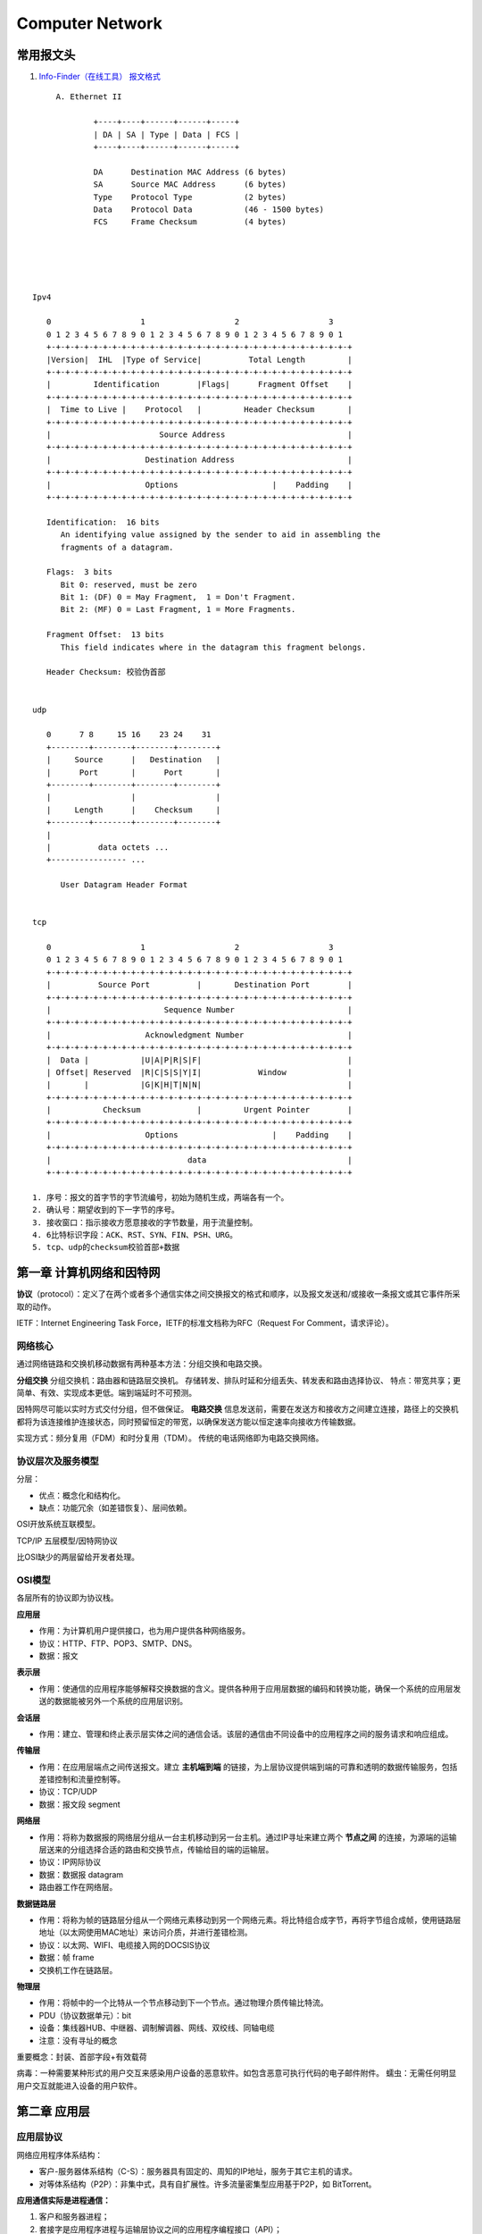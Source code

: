================
Computer Network
================

常用报文头
==============
1. `Info-Finder（在线工具） 报文格式  <https://info.support.huawei.com/info-finder/tool/zh/enterprise/packetformat>`__

::

	A. Ethernet II
		
		+----+----+------+------+-----+
		| DA | SA | Type | Data | FCS |
		+----+----+------+------+-----+
	  
		DA      Destination MAC Address (6 bytes)
		SA      Source MAC Address      (6 bytes)
		Type    Protocol Type           (2 bytes)
		Data    Protocol Data           (46 - 1500 bytes)
		FCS     Frame Checksum          (4 bytes)   





   Ipv4

      0                   1                   2                   3
      0 1 2 3 4 5 6 7 8 9 0 1 2 3 4 5 6 7 8 9 0 1 2 3 4 5 6 7 8 9 0 1
      +-+-+-+-+-+-+-+-+-+-+-+-+-+-+-+-+-+-+-+-+-+-+-+-+-+-+-+-+-+-+-+-+
      |Version|  IHL  |Type of Service|          Total Length         |
      +-+-+-+-+-+-+-+-+-+-+-+-+-+-+-+-+-+-+-+-+-+-+-+-+-+-+-+-+-+-+-+-+
      |         Identification        |Flags|      Fragment Offset    |
      +-+-+-+-+-+-+-+-+-+-+-+-+-+-+-+-+-+-+-+-+-+-+-+-+-+-+-+-+-+-+-+-+
      |  Time to Live |    Protocol   |         Header Checksum       |
      +-+-+-+-+-+-+-+-+-+-+-+-+-+-+-+-+-+-+-+-+-+-+-+-+-+-+-+-+-+-+-+-+
      |                       Source Address                          |
      +-+-+-+-+-+-+-+-+-+-+-+-+-+-+-+-+-+-+-+-+-+-+-+-+-+-+-+-+-+-+-+-+
      |                    Destination Address                        |
      +-+-+-+-+-+-+-+-+-+-+-+-+-+-+-+-+-+-+-+-+-+-+-+-+-+-+-+-+-+-+-+-+
      |                    Options                    |    Padding    |
      +-+-+-+-+-+-+-+-+-+-+-+-+-+-+-+-+-+-+-+-+-+-+-+-+-+-+-+-+-+-+-+-+

      Identification:  16 bits
         An identifying value assigned by the sender to aid in assembling the
         fragments of a datagram.

      Flags:  3 bits
         Bit 0: reserved, must be zero
         Bit 1: (DF) 0 = May Fragment,  1 = Don't Fragment.
         Bit 2: (MF) 0 = Last Fragment, 1 = More Fragments.

      Fragment Offset:  13 bits
         This field indicates where in the datagram this fragment belongs.
      
      Header Checksum: 校验伪首部


   udp

      0      7 8     15 16    23 24    31
      +--------+--------+--------+--------+
      |     Source      |   Destination   |
      |      Port       |      Port       |
      +--------+--------+--------+--------+
      |                 |                 |
      |     Length      |    Checksum     |
      +--------+--------+--------+--------+
      |
      |          data octets ...
      +---------------- ...

         User Datagram Header Format


   tcp

      0                   1                   2                   3
      0 1 2 3 4 5 6 7 8 9 0 1 2 3 4 5 6 7 8 9 0 1 2 3 4 5 6 7 8 9 0 1
      +-+-+-+-+-+-+-+-+-+-+-+-+-+-+-+-+-+-+-+-+-+-+-+-+-+-+-+-+-+-+-+-+
      |          Source Port          |       Destination Port        |
      +-+-+-+-+-+-+-+-+-+-+-+-+-+-+-+-+-+-+-+-+-+-+-+-+-+-+-+-+-+-+-+-+
      |                        Sequence Number                        |
      +-+-+-+-+-+-+-+-+-+-+-+-+-+-+-+-+-+-+-+-+-+-+-+-+-+-+-+-+-+-+-+-+
      |                    Acknowledgment Number                      |
      +-+-+-+-+-+-+-+-+-+-+-+-+-+-+-+-+-+-+-+-+-+-+-+-+-+-+-+-+-+-+-+-+
      |  Data |           |U|A|P|R|S|F|                               |
      | Offset| Reserved  |R|C|S|S|Y|I|            Window             |
      |       |           |G|K|H|T|N|N|                               |
      +-+-+-+-+-+-+-+-+-+-+-+-+-+-+-+-+-+-+-+-+-+-+-+-+-+-+-+-+-+-+-+-+
      |           Checksum            |         Urgent Pointer        |
      +-+-+-+-+-+-+-+-+-+-+-+-+-+-+-+-+-+-+-+-+-+-+-+-+-+-+-+-+-+-+-+-+
      |                    Options                    |    Padding    |
      +-+-+-+-+-+-+-+-+-+-+-+-+-+-+-+-+-+-+-+-+-+-+-+-+-+-+-+-+-+-+-+-+
      |                             data                              |
      +-+-+-+-+-+-+-+-+-+-+-+-+-+-+-+-+-+-+-+-+-+-+-+-+-+-+-+-+-+-+-+-+

   1. 序号：报文的首字节的字节流编号，初始为随机生成，两端各有一个。
   2. 确认号：期望收到的下一字节的序号。
   3. 接收窗口：指示接收方愿意接收的字节数量，用于流量控制。
   4. 6比特标识字段：ACK、RST、SYN、FIN、PSH、URG。
   5. tcp、udp的checksum校验首部+数据



第一章 计算机网络和因特网
=========================

**协议**\ （protocol）：定义了在两个或者多个通信实体之间交换报文的格式和顺序，以及报文发送和/或接收一条报文或其它事件所采取的动作。

IETF：Internet Engineering Task Force，IETF的标准文档称为RFC（Request
For Comment，请求评论）。

网络核心
--------

通过网络链路和交换机移动数据有两种基本方法：分组交换和电路交换。

**分组交换** 分组交换机：路由器和链路层交换机。
存储转发、排队时延和分组丢失、转发表和路由选择协议、
特点：带宽共享；更简单、有效、实现成本更低。端到端延时不可预测。

因特网尽可能以实时方式交付分组，但不做保证。 **电路交换**
信息发送前，需要在发送方和接收方之间建立连接，路径上的交换机都将为该连接维护连接状态，同时预留恒定的带宽，以确保发送方能以恒定速率向接收方传输数据。

实现方式：频分复用（FDM）和时分复用（TDM）。
传统的电话网络即为电路交换网络。

协议层次及服务模型
------------------

分层：

-  优点：概念化和结构化。

-  缺点：功能冗余（如差错恢复）、层间依赖。

OSI开放系统互联模型。

TCP/IP 五层模型/因特网协议

比OSI缺少的两层留给开发者处理。

OSI模型
-------

各层所有的协议即为协议栈。

**应用层**

-  作用：为计算机用户提供接口，也为用户提供各种网络服务。

-  协议：HTTP、FTP、POP3、SMTP、DNS。

-  数据：报文

**表示层**

-  作用：使通信的应用程序能够解释交换数据的含义。提供各种用于应用层数据的编码和转换功能，确保一个系统的应用层发送的数据能被另外一个系统的应用层识别。

**会话层**

-  作用：建立、管理和终止表示层实体之间的通信会话。该层的通信由不同设备中的应用程序之间的服务请求和响应组成。

**传输层**

-  作用：在应用层端点之间传送报文。建立 **主机端到端** 的链接，为上层协议提供端到端的可靠和透明的数据传输服务，包括差错控制和流量控制等。

-  协议：TCP/UDP

-  数据：报文段 segment

**网络层**

-  作用：将称为数据报的网络层分组从一台主机移动到另一台主机。通过IP寻址来建立两个 **节点之间** 的连接，为源端的运输层送来的分组选择合适的路由和交换节点，传输给目的端的运输层。

-  协议：IP网际协议

-  数据：数据报 datagram

-  路由器工作在网络层。

**数据链路层**

-  作用：将称为帧的链路层分组从一个网络元素移动到另一个网络元素。将比特组合成字节，再将字节组合成帧，使用链路层地址（以太网使用MAC地址）来访问介质，并进行差错检测。

-  协议：以太网、WIFI、电缆接入网的DOCSIS协议

-  数据：帧 frame

-  交换机工作在链路层。

**物理层**

-  作用：将帧中的一个比特从一个节点移动到下一个节点。通过物理介质传输比特流。

-  PDU（协议数据单元）：bit

-  设备：集线器HUB、中继器、调制解调器、网线、双绞线、同轴电缆

-  注意：没有寻址的概念

重要概念：封装、首部字段+有效载荷

病毒：一种需要某种形式的用户交互来感染用户设备的恶意软件。如包含恶意可执行代码的电子邮件附件。
蠕虫：无需任何明显用户交互就能进入设备的用户软件。

第二章 应用层
=============

应用层协议
----------

网络应用程序体系结构：

-  客户-服务器体系结构（C-S）：服务器具有固定的、周知的IP地址，服务于其它主机的请求。

-  对等体系结构（P2P）：非集中式，具有自扩展性。许多流量密集型应用基于P2P，如
   BitTorrent。

**应用通信实际是进程通信：**

1. 客户和服务器进程；

2. 套接字是应用程序进程与运输层协议之间的应用程序编程接口（API）；

3. 进程寻址：IP地址，端口号。

**运输层协议为应用程序提供的服务：**

1. 可靠的数据传输

2. 吞吐量

3. 定时

4. 安全性

**因特网提供的运输服务：**

-  TCP服务：包括面向连接服务和可靠数据传输服务。

-  UDP服务：不提供不必要服务的轻量级运输协议，仅提供最小服务。无连接，不可靠数据传输。

**应用层协议**\ 定义了：

-  交换报文的类型

-  各种报文的语法

-  字段的语义

-  确定一个进程何时以及如何发送报文，对报文进行响应的规则

超文本传输协议
--------------

《HTTP权威指南》

RFC 2616

页面请求的历程: `What happens when… <https://github.com/alex/what-happens-when>`__


**HTTP**\ （超文本传输协议）：

-  Web的应用层协议。

-  无状态协议，不保存关于客户的状态信息。

-  **Web页面**\ ：一般含有一个HTML基本文件以及多个引用对象。

1. 非持续连接：一个单独的TCP连接只发送一对请求报文/响应报文。在第三次握手时带上http请求报文，故总的响应时间为
   2*RTT +
   服务器上传html文件的时间；为每个请求建立和维护一个TCP连接（缓冲区和变量），资源消耗大。

2. 持续连接：所有请求相应经相同的TCP连接发送。

**HTTP报文的格式**
https://developer.mozilla.org/en-US/docs/Web/HTTP/Messages

**请求报文**:

-  请求行：方法、URL、HTTP版本
-  首部行
-  实体体

**请求方法** >GET, HEAD, POST, PUT, DELETE, CONNECT, OPTIONS, TRACE，
PATCH等\ `方法的含义 <https://developer.mozilla.org/en-US/docs/Web/HTTP/Methods>`__\ 。

--------------

**响应报文**:

-  状态行：版本、状态码、相应状态信息。

-  首部行

-  实体体


**响应状态码** ：

1. 响应报文中的cookie首部行，Set-cookie（单次）；

2. 用户端系统中的cookie文件；

3. 请求报文中的cookie首部行；

4. Web站点的后端数据库。


**Cookies**:识别用户，允许站点对用户进行跟踪。在无状态的HTTP之上建立一个用户会话层。

**Web缓存器**\ ：也叫代理服务器。CDN

1. 减少对客户请求的时间；

2. 减少接入链路到因特网的通信量；

3. 降低因特网上的Web流量。

条件GET：获取指定时间后的修改。保证缓存为最新。304 Not Modified

电子邮件
--------

异步通信媒介。

**SMTP**\ ：使用TCP可靠数据传输服务。从发送方的邮件服务器向接收方的邮件服务器发送邮件。

-  采用7比特ACSII编码，在传输前需要将二进制数据编码为ASCII码。

-  一般不使用中间邮件服务器发送邮件，即邮件不在非用户邮件服务器存留。

**HTTP与SMTP比较：** 

+----------+----------------------------------------+------------------------+
| 类别     | HTTP                                   | SMTP                   |
+==========+========================================+========================+
| 协议     | 拉协议                                 | 推协议                 |
+----------+----------------------------------------+------------------------+
| 数据格式 | 数据不受限制                           | 7比特ASCII码格式       |
+----------+----------------------------------------+------------------------+
| 文档处理 | 把每个对象封装到它自己的HTTP的响应报文 | 所有对象放在一个报文内 |
+----------+----------------------------------------+------------------------+


**邮件访问协议：**
第三版邮局访问协议（POP3）、因特网邮件访问协议（IMAP）、HTTP

DNS 因特网目录服务
------------------

DNS：Domain Name System，域名系统。

1. 一个由分层的DNS服务器实现的分布式数据库；

2. 一个使得主机能够查询分布式数据库的应用层协议，运行在UDP，端口53上。

**提供的服务：**

1. 提供主机名到IP地址的目录转换服务。

2. 主机别名

3. 邮件服务器别名

4. 负载分配

**DNS工作机理概述**

1. 分布式、层次数据库;递归查询和迭代查询

2. DNS缓存：改善时延性能、减少在因特网上传输的DNS报文数量。

3. DNS记录和报文：资源记录，查询和回答报文具有相同格式。

P2P文件分发
-----------

-  自扩展性：对等方是比特的消费者也是重新分发者。TCP，bitTorrent

-  洪流：参与一个特定文件分发的所有对等方的集合。每个洪流具有一个追踪器，追踪参与在洪流中的对等方。追踪器随机选择洪流中的对等方子集列表发送给新加入的对等方。

-  最稀缺优先（发出请求）：首先请求在其邻居中副本数量最少的块，以使得均衡每个块在洪流中的数量。

-  对换算法（响应请求）：根据当前给自身提供数据的速率来给出优先权，高速率具有高优先权。

-  分布式散列表DHT，一种简单的数据库，数据记录分布在一个P2P系统的多个对等方上。

视频流和内容分发网
------------------

**DASH**\ ：经HTTP的动态适应流，允许客户使用不同的以太网接入速率六十播放具有不同编码速率的视频。

速率决定算法：客户已缓存块多且接受带宽高，则选择高速率版本。

**CDN**\ 内容分发网:

-  两种服务器安置原则：深入（靠近端用户）和邀请做客（靠近ISP），延时、吞吐量与成本的权衡。

-  利用DNS截获和重定向请求。

-  集群选择策略：动态地将客户定向到CDN中的某个服务器集群或者数据中心的机制。

套接字
----------

生成网络应用。TCP/UDP。

第三章 运输层
=============

**多路分解和多路复用**\ 将网络层提供的主机间交付服务扩展到运输层的进程间交付服务。

运输层协议只工作在端系统中，中间路由器仅作用于数据报的网络层字段。

最低限度的运输层服务：进程到进程的数据交付和差错检查（UDP只提供了这两种服务）。

多路复用与多路分解
------------------

IP网际协议提供尽力而为的服务，即不可靠服务。

-  **多路分解**\ ：将运输层报文段的数据交付到正确的套接字的工作（向上层协议）。
-  **多路复用**\ ：在源主机从不同的套接字接收数据块，并为每个数据块封装上首部信息从而生产报文段，然后将报文段传递到网络层。

**套接字**

-  UDP套接字：由一个二元组标识，包含一个目的IP和一个目的端口号。
-  TCP套接字：由一个四元组标识，包含源IP地址、源端口号、目的IP地址、目的端口号。

无连接运输UDP
-------------

User Datagram Protocol

UDP的优点（相对于TCP）：

1. 关于发送什么数据以及何时发送的应用层控制更为精细。TCP受拥塞控制机制的限制。
2. 无需建立连接。TCP三次握手引入建立连接的时延。
3. 无连接状态。TCP需在端系统中维护连接状态。
4. 分组首部开销小。TCP-20字节，UDP-8字节。

使用UDP的应用可在自身中建立可靠性机制来实现可靠数据传输。如chrome中的QUIC协议。
 
**UDP报文段结构** 
~~~~~~~~~~~~~~~~~~
RFC 768 https://www.ietf.org/rfc/rfc768.txt  仅3页

::

                     0      7 8     15 16    23 24    31
                    +--------+--------+--------+--------+
                    |     Source      |   Destination   |
                    |      Port       |      Port       |
                    +--------+--------+--------+--------+
                    |                 |                 |
                    |     Length      |    Checksum     |
                    +--------+--------+--------+--------+
                    |
                    |          data octets ...
                    +---------------- ...

                         User Datagram Header Format


Length: udp header和data的和。实际是冗余字段(tcp则无此字段)。=ip头的total length - ip Header


**UDP检验和**
~~~~~~~~~~~~~~~


在端到端基础上提供差错检测功能（无差错恢复）。

::

   Checksum is the 16-bit one's complement of the one's complement sum of a pseudo header of information from the IP header, 
   the UDP header, and the data,  padded  with zero octets  at the end (if  necessary)  to  make  a multiple of two octets.


校验和：对报文段中的数据，按16比特字求和(溢出时回卷)并进行反码运算。

**udp和tcp 的checksum计算方式一致**。This checksum procedure is the same as is used in TCP.


伪首部
~~~~~~~~
- 组成：ip头中的 source  address,  the destination  address,  the protocol,  and the  UDP  length.   
- 目的：用于让udp层验证数据是否到达正确的目的地(即正确的dst_ip和protcol)


::

   
   This information gives protection against misrouted datagrams.

                     0      7 8     15 16    23 24    31 
                  +--------+--------+--------+--------+
                  |          source address           |
                  +--------+--------+--------+--------+
                  |        destination address        |
                  +--------+--------+--------+--------+
                  |  zero  |protocol|   UDP length    |
                  +--------+--------+--------+--------+
                  
                     


面向连接的运输TCP
-----------------
一种带累积正向确认的滑动窗口协议。


可靠数据传输原理
~~~~~~~~~~~~~~~~
1. `原来 TCP 为了保证可靠传输做了这么多 - 掘金  <https://juejin.cn/post/6916073832335802382#heading-10>`__

推导出实现可靠数据传输的一些条件和方法。如序号、累计确认、检验和、超时/重传。

ARQ自动重传请求协议。停等协议。

差错恢复：回退N步（GBN）和选择重传（SR）。

TCP介绍
~~~~~~~

TCP 在不可靠的(IP)端到端网络层之上实现可靠的数据传输协议。

涉及 **连接管理、流量控制、往返时间估计、可靠数据传送等。**

**TCP报文段结构** RFC 793 https://www.ietf.org/rfc/rfc793.txt

::

       0                   1                   2                   3   
       0 1 2 3 4 5 6 7 8 9 0 1 2 3 4 5 6 7 8 9 0 1 2 3 4 5 6 7 8 9 0 1 
      +-+-+-+-+-+-+-+-+-+-+-+-+-+-+-+-+-+-+-+-+-+-+-+-+-+-+-+-+-+-+-+-+
      |          Source Port          |       Destination Port        |
      +-+-+-+-+-+-+-+-+-+-+-+-+-+-+-+-+-+-+-+-+-+-+-+-+-+-+-+-+-+-+-+-+
      |                        Sequence Number                        |
      +-+-+-+-+-+-+-+-+-+-+-+-+-+-+-+-+-+-+-+-+-+-+-+-+-+-+-+-+-+-+-+-+
      |                    Acknowledgment Number                      |
      +-+-+-+-+-+-+-+-+-+-+-+-+-+-+-+-+-+-+-+-+-+-+-+-+-+-+-+-+-+-+-+-+
      |  Data |           |U|A|P|R|S|F|                               |
      | Offset| Reserved  |R|C|S|S|Y|I|            Window             |
      |       |           |G|K|H|T|N|N|                               |
      +-+-+-+-+-+-+-+-+-+-+-+-+-+-+-+-+-+-+-+-+-+-+-+-+-+-+-+-+-+-+-+-+
      |           Checksum            |         Urgent Pointer        |
      +-+-+-+-+-+-+-+-+-+-+-+-+-+-+-+-+-+-+-+-+-+-+-+-+-+-+-+-+-+-+-+-+
      |                    Options                    |    Padding    |
      +-+-+-+-+-+-+-+-+-+-+-+-+-+-+-+-+-+-+-+-+-+-+-+-+-+-+-+-+-+-+-+-+
      |                             data                              |
      +-+-+-+-+-+-+-+-+-+-+-+-+-+-+-+-+-+-+-+-+-+-+-+-+-+-+-+-+-+-+-+-+

1. 序号：报文的首字节的字节流编号，初始为随机生成，两端各有一个（）。
2. 确认号：期望收到的下一字节的序号。
3. 接收窗口：指示接收方愿意接收的字节数量，用于流量控制。
4. 6比特标识字段：ACK、RST、SYN、FIN、PSH、URG。

冗余ACK：接收方对已经接收到的最后一个按序字节数据进行重复确认，3次则认为已发生丢包，则执行快速重传。



TCP拥塞控制
-----------
**流量控制** TCP连接两端分配了接收缓存。
发送方维护一个接收窗口cwnd，将未确认的数据量控制在rwnd内。（rwnd=0时需要发送一个单字节报文以从接收方获取最新的cwnd，避免阻塞）。

-  流量控制：避免发送方使接收方缓存溢出。
-  拥塞控制：因IP网络拥塞（路由器缓存溢出）而遏制发送发。


超时丢包：

.. figure:: /images/tcp_cwnd1.png


快速重传：

.. figure:: /images/tcp_cwnd2.png


拥塞控制原理
~~~~~~~~~~~~~

1. 端到端的拥塞控制

2. 网络辅助的拥塞控制ECN

TCP使用端到端的拥塞控制，因为IP层不向网络层提供显式的网络拥塞反馈。

**AIMD加性增、乘性减**\ ：每个RTT内cwnd线性增加1MSS，然后出现3个冗余ACK事件时cwnd减半。
RTT(Round Trip Time)：一个连接的往返时间，即数据发送时刻到接收到确认的时刻的差值；


MTU和MSS
~~~~~~~~~~~
.. figure:: /images/MTU_MSS.png


- MTU（Maximum Transmission Unit）：最大传输单元，MSS+头部40字节=1500字节。MTU的限制来源于NIC，而IP层进行分片动作。 
   The maximum sized datagram that can be transmitted through the  next network is called the maximum transmission unit (MTU).
   
   `RFC 791 - Internet Protocol  <https://datatracker.ietf.org/doc/html/rfc791#page-25>`__

- MSS：Maximum SegmentSize。1460字节。

TCP拥塞算法
~~~~~~~~~~~~
TCP拥塞控制仍在继续演化，如Reno、Vegas等算法。

慢启动和拥塞避免是强制部分。

1. 慢启动：每个RTT cwnd × 2，即每收到一个ACK报文则 cwnd + MSS 。 超时丢包时设置ssthresh=cwnd/2,cwnd=1，重新开始慢启动。当cwnd=ssthresh时，进入拥塞避免。冗余ack丢包时，进入快速恢复。

2. 拥塞避免：每个RTT cwnd+1，即每收到一个ACK报文则 cwnd + MSS/pkt_num(1 RTT内发送的报文数量)。 超时丢包时即拥塞发生，设置ssthresh=cwnd/2,cwnd=1，进入慢启动。冗余ack丢包时，ssthresh=cwnd，进入快速恢复。

3. 快速恢复：对于引起TCP进入快速恢复状态的缺失报文段，每收到一个冗余ACK则cwnd+1，当丢失报文的最后一个ack到达时降低cwnd并进入拥塞避免。




公平性
~~~~~~~~~~~~
TCP趋于在竞争的多条TCP连接之间提供对一段瓶颈链路带宽的平等分享。

1. 拥有较小RTT的连接能够在链路空闲时更快抢到可用带宽，享有更高吞吐量。

2. 应用通常使用多个并行TCP连接。

3. UDP源可能压制TCP流量。


RTT计算
~~~~~~~~~~~~
1. tcp_rtt_estimator: https://elixir.bootlin.com/linux/latest/source/net/ipv4/tcp_input.c#L828

SRTT = SRTT + α (RTT – SRTT)  —— 计算平滑RTT

DevRTT = (1-β) * DevRTT + β * ( | RTT-SRTT | ) ——计算平滑RTT和真实的差距（加权移动平均）

RTO= µ * SRTT + ∂ * DevRTT 

为什么需要三次握手
------------------

1. https://mp.weixin.qq.com/s/tH8RFmjrveOmgLvk9hmrkw
2. https://mp.weixin.qq.com/s/Tc09ovdNacOtnMOMeRc_uA

3. 阻止历史重复连接的初始化（主要原因）；
4. 同步双方的初始序列号；
5. 避免建立多个无效连接，造成资源浪费。
6. 四次握手其实也能够可靠的同步双方的初始化序号，但由于第二步和第三步可以优化成一步，所以就成了「三次握手」。

TCP通过观察分组丢失来推断拥塞。


为什么需要四次握手
------------------
关闭双向的收发。

1. 客户端向服务端发送 FIN 时，仅仅表示客户端不再发送数据了，但是客户端还能接收数据。

2. 服务器收到客户端的 FIN 报文时，先回一个 ACK 应答报文，
而服务端可能还有数据需要处理和发送，等服务端不再发送数据时，
才发送 FIN 报文给客户端来表示同意现在关闭连接。


TCP数据流和UDP数据报
--------------------

1. UDP不是面向连接的，每个数据包都是独立的包，包一般不会合并。发送端调用了几次write，接收端必须用相同次数的read读完。

2. TCP是面向连接的协议，S和C之间要使用TCP，必须先建立连接，数据就在该连接上流动，可以是双向的。所以叫数据流，占系统资源多。write与read次数不需要统一。

3. TCP保证数据正确性，UDP可能丢包，TCP保证数据顺序，UDP不保证，

相关协议
--------

**ECN明确拥塞通告**\ ：允许网络向TCP发送方和接收方发送拥塞信号。TCP可利用ECN。

-  DCCP数据报拥塞控制协议：低开销、面向报文、类UDP的不可靠服务，可选ECN。

-  DCTCP数据中心TCP：使用ECN以更好地支持短流和长流的混合流。

-  SCTP流控制传输协议：允许几个不同应用层次的流复用到同一个连接。

-  QUIC Quick UDP Internet
   Connection:在UDP之上，作为应用层协议实现重传、差错检查、快速连接建立、基于速率的拥塞控制算法，以提供可靠性。

-  TFRC TCP友好速率控制：一种拥塞控制协议。


TCP存在的缺陷
--------------
1. https://www.zhihu.com/question/47560918/answer/2302296292 https://www.zhihu.com/people/Cornelius-Scipio/posts
2. https://mp.weixin.qq.com/s/XzaXbF8vla6lMMqgyT5A0g

BBR算法不依赖于丢包，可以克服传统TCP对丢包的过分敏感与过激反应，避免发送速率骤增与骤减，
使得整体发送速率在一个小范围内波动，更平缓、更平滑。

**TCP option** 做了补丁，比如：

Scaling window 应对长肥管道

Selective ACK 应对高丢包率场景

Timestamp 应对序列号回滚、RTT测量的精度

Authentication Option 应对数据完整性挑战

TCP Cookie 应对SYN Flooding DOS攻击

FAST TCP Open 应对TCP传输数据延时大


实现可靠UDP
-----------

最简单的方式是在应用层模仿传输层TCP的可靠性传输。下面不考虑拥塞处理，可靠UDP的简单设计。

1. 添加seq/ack机制，确保数据发送到对端。———有序
2. 添加发送和接收缓冲区，主要是用户超时重传。——
3. 添加超时重传机制(时间戳)。—— 可靠性




第四章 网络层-数据平面
======================

网络层概述
----------

**转发**\ ：当一个分组到达路由器的某一条输入链路时，路由器必须将该分组移动到适当的输出链路。转发是在数据平面中中实现的唯一功能。转发表

**路由选择**\ ：确定分组从源到目的地所采用的端到端路由的网络范围处理过程。在控制平面中实现。SDN方法

**网络服务模型**\ ：定义了分组在发送与接收端之间的端到端运输特性。

1. 确保交付

2. 具有时延上限的确保交付；

3. 有序分组交付；

4. 确保最小带宽；

5. 安全性

网络层提供尽力而为服务。
**链路层交换机**\ ：基于链路层帧中的首部字段进行转发。
**路由器**\ ：基于网络层数据报中的首部字段进行转发。

路由器工作原理
--------------

路由器的输入端口、输出端口和交换结构几乎总是用硬件实现。

1. 输入端口：基于目的地的转发。线路端接功能与链路层处理；

2. 交换结构：经内存交换、经总线交换、经互联网络交换；

3. 输出端口：传输分组，执行必要的物理层和链路层功能；

4. 路由选择处理器：执行路由选择协议，维护路由选择表与关联链路状态信息，为路由器计算转发表。

最长前缀匹配规则：LPM，当有多个匹配时，选择最长的匹配项。

三态可寻址存储器TCAM：在常数时间查询，表项可达百万条。

**分组调度**

1. 先进先出（FIFO，FCFS）

2. 优先权排队

3. 循环和加权公平排队RR：参考https://man7.org/linux/man-pages/man7/sched.7.html

IPv4
----------

IPv4数据报格式
~~~~~~~~~~~~~~

::

       0                   1                   2                   3
       0 1 2 3 4 5 6 7 8 9 0 1 2 3 4 5 6 7 8 9 0 1 2 3 4 5 6 7 8 9 0 1
      +-+-+-+-+-+-+-+-+-+-+-+-+-+-+-+-+-+-+-+-+-+-+-+-+-+-+-+-+-+-+-+-+
      |Version|  IHL  |Type of Service|          Total Length         |
      +-+-+-+-+-+-+-+-+-+-+-+-+-+-+-+-+-+-+-+-+-+-+-+-+-+-+-+-+-+-+-+-+
      |         Identification        |Flags|      Fragment Offset    |
      +-+-+-+-+-+-+-+-+-+-+-+-+-+-+-+-+-+-+-+-+-+-+-+-+-+-+-+-+-+-+-+-+
      |  Time to Live |    Protocol   |         Header Checksum       |
      +-+-+-+-+-+-+-+-+-+-+-+-+-+-+-+-+-+-+-+-+-+-+-+-+-+-+-+-+-+-+-+-+
      |                       Source Address                          |
      +-+-+-+-+-+-+-+-+-+-+-+-+-+-+-+-+-+-+-+-+-+-+-+-+-+-+-+-+-+-+-+-+
      |                    Destination Address                        |
      +-+-+-+-+-+-+-+-+-+-+-+-+-+-+-+-+-+-+-+-+-+-+-+-+-+-+-+-+-+-+-+-+
      |                    Options                    |    Padding    |
      +-+-+-+-+-+-+-+-+-+-+-+-+-+-+-+-+-+-+-+-+-+-+-+-+-+-+-+-+-+-+-+-+

      Identification:  16 bits
         An identifying value assigned by the sender to aid in assembling the
         fragments of a datagram.
   
      Flags:  3 bits
         Bit 0: reserved, must be zero
         Bit 1: (DF) 0 = May Fragment,  1 = Don't Fragment.
         Bit 2: (MF) 0 = Last Fragment, 1 = More Fragments.
   
      Fragment Offset:  13 bits
         This field indicates where in the datagram this fragment belongs.
  
                   

https://tools.ietf.org/html/rfc791

-  协议号将网络层与运输层关联起来。
-  IP层只对首部计算校验和，传输层的TCP/UDP对整个报文的进行计算。



**IPv4 编址** 主机与物理链路之间的边界叫做\ **接口**\ 。

每台主机和路由器接口均拥有自己的IP地址，即一个IP地址与一个接口相关联。

点分十进制。子网与子网掩码。无类别域间路由选择CIDR：a.b.c.d/x

**动态主机配置协议DHCP**\ ：分配主机地址，获取子网掩码、默认网关（第一跳路由器地址）、本地DNS服务器。

1. DHCP服务器发现：广播，获取所在网络的DHCP服务器地址；

2. DHCP服务提供：广播，可能存在多个DHCP服务器；

3. DHCP请求：选择一个服务器，使用DHCP请求报文进行响应；

4. DHCP　ACK：响应请求报文，证实所要求的参数。

**网络地址转换NAT**
~~~~~~~~~~~~~~~~~~~~~~~~~


-  NAT转换表表项包含端口号和IP地址。

-  路由器重写数据报的目的IP和目的端口，然后转发。

中间盒：运行在网络层，功能包括NAT、负载均衡、防火墙等，不执行转发。

争议：路由器处于网络层，只应处理网络层的分组，不应修改IP地址和端口号。违反了主机应当直接对话的原则。

**IPv4数据报分片**
~~~~~~~~~~~~~~~~~~~~~
最大传送单元MTU：链路层能承载的最大数据量，以太网帧为1500bytes。不同链路层协议MTU不同。MTU也限制IP数据报的长度。

若任何一个分片丢失，则整个数据报就丢失了。tcp则会重传整个数据报。

IPv6
----------

IPv6 header
~~~~~~~~~~~~~~~~

::

     +-+-+-+-+-+-+-+-+-+-+-+-+-+-+-+-+-+-+-+-+-+-+-+-+-+-+-+-+-+-+-+-+
      |Version| Traffic Class |           Flow Label                  |
      +-+-+-+-+-+-+-+-+-+-+-+-+-+-+-+-+-+-+-+-+-+-+-+-+-+-+-+-+-+-+-+-+
      |         Payload Length        |  Next Header  |   Hop Limit   |
      +-+-+-+-+-+-+-+-+-+-+-+-+-+-+-+-+-+-+-+-+-+-+-+-+-+-+-+-+-+-+-+-+
      |                                                               |
      +                                                               +
      |                                                               |
      +                         Source Address                        +
      |                                                               |
      +                                                               +
      |                                                               |
      +-+-+-+-+-+-+-+-+-+-+-+-+-+-+-+-+-+-+-+-+-+-+-+-+-+-+-+-+-+-+-+-+
      |                                                               |
      +                                                               +
      |                                                               |
      +                      Destination Address                      +
      |                                                               |
      +                                                               +
      |                                                               |
      +-+-+-+-+-+-+-+-+-+-+-+-+-+-+-+-+-+-+-+-+-+-+-+-+-+-+-+-+-+-+-+-+

      Version              4-bit Internet Protocol version number = 6.

      Traffic Class        8-bit traffic class field.  See section 7.

      Flow Label           20-bit flow label.  See section 6.

      Payload Length       16-bit unsigned integer.  Length of the IPv6
                           payload, i.e., the rest of the packet following
                           this IPv6 header, in octets.  (Note that any

https://tools.ietf.org/html/rfc2460

1. 扩大的地址容量：任播地址——一组地址中任选一个；

2. 简化高效的40字节首部：为了实现快速处理IP分组，去除了分片/组装、首部检验和、选项；

3. 流标签：标识需要特殊处理的流。

**隧道：**\ 两个IPV6路由器通过中间的IPV4路由器集合来互联，将整个IPV6数据报放到IPV4数据报的有效载荷字段中。

通用转发
--------

匹配+转发。

`OpenFlow <https://chentingz.github.io/2019/12/30/%E3%80%8COpenFlow%E3%80%8D%E5%8D%8F%E8%AE%AE%E5%85%A5%E9%97%A8/>`__\ 。能够对链路层、网络层和运输层的字段进行匹配（违反了分层原则），然后执行转发、丢弃和修改等动作。

**Openflow流表**\ 包含：首部字段值的集合、计数器集合、动作集合。

每台分组交换机包含一张匹配加动作表。该表示由远程控制器计算和分发的。

第五章 网络层-控制平面
======================

转发表（基于目的地转发） 流表（通用转发）

路由选择算法
------------

集中式路由选择算
~~~~~~~~~~~~~~~~

具有全局状态信息的算法被称为链路状态（LS）算法。Dijkstra算法。

路由选择的振荡：随着周期变化，选择的路径也反复、循环变化。出现在基于拥塞或时延的链路测度算法中。

让每台路由器发送链路通告的时间随机化，使得路由器在不同时间执行算法，以避免振荡。

分散式路有选择算法
~~~~~~~~~~~~~~~~~~

每个节点维护到网络中所有其它节点的开销估计的向量被称为距离向量（DV）算法。

-  链路开销减少的消息能够迅速转播；

-  链路开销增加的消息传播非常慢。

路由选择环路：或无穷计数，毒性逆转可部分解决问题。

+------------+---------------------------+---------------------------+
| 比较       | LS                        | DV                        |
+============+===========================+===========================+
| 报文复杂性 | 每次链路开销              | 链路开销变化              |
|            | 变化均需要向所有节点广播  | 时，只需要和邻居交换报文  |
+------------+---------------------------+---------------------------+
| 收敛速度   | ``O(N*E)``\ 个报文实现    | 慢，选择环路问题          |
|            | \ ``O(N*N)``\ 时间的算法  |                           |
+------------+---------------------------+---------------------------+
| 健壮性     | 较高，                    | 低                        |
|            | 每个节点计算自己的转发表  |                           |
+------------+---------------------------+---------------------------+

AS内部路由OSFP
--------------

AS:自治系统。由一组处于相同管理控制下的路由器组成。

OSPF：开放最短路优先。是一种链路状态协议，他使用洪泛链路状态信息和Dijkstra最低开销路径算法。

OSFP由IP层承载，因此自己需要实现报文传输、链路层广播等功能。

优点：

1. 安全：可鉴别路由器之间的交换，防止恶意入侵，如重放攻击。

2. 可同时使用多条相同开销路径。

3. 支持单播和多播路由选择。

4. 在单个AS中实现层次结构：层次化配置多个区域，每个区域都运行自己的路由选择算法。

AS间路由选择BGP
---------------

**BGP边界网关协议**\ ：因特网中所有AS运行的相同的AS间路由选择协议。

1. 从邻居AS（自治系统）获得前缀（——CIDR）的可达信息；

2. 确定到该前缀的“最好的”路由器。

**前缀及其属性称为路由。**

-  AS-PATH属性包含了通告已经通过的AS列表。

-  NEXT-HOP是AS-PATH起始的路由接口的IP地址。

**路由选择** 热土豆路由选择：用尽可能低的开销送出其AS。

**BGP路由表**
**IP任播**\ ：AnyCast，多播地址标识一组相同服务的主机，客户并不关注提供服务的具体是那个一台主机，访问该服务的请求可被IP路由到其中任何一个主机上

SDN控制平面
-----------

https://opennetworking.org/sdn-definition/

`SDN体系结构的特征： <https://www.cnblogs.com/born2run/p/9581417.html>`__

1. 基于流的转发：基于运输层、网络层和链路层首部中任意数量的首部字段值进行转发（OpenFlow1.0可基于11个不同的首部字段进行转发）。

2. 数据平面与控制平面分离：数据平面由网络交换机组成，执行匹配加动作的规则；控制平面由服务器以及决定和管理交换机流表的软件组成。

3. 网络控制功能：位于数据平面交换机外部，维护准确的网络状态信息，并且可以监视、控制和编程下面的网络设备。

4. 可编程的网络：使用SDN控制器提供的API来定义和控制网络设备中的数据平面。

SDN控制平面：包括SDN控制器和网络控制应用程序。

Openflow
~~~~~~~~

运行在SDN控制器和路由器之间，运行在TCP之上。

因特网控制报文协议ICMP
----------------------

https://tools.ietf.org/html/rfc792

::

   0                   1                   2                   3
   0 1 2 3 4 5 6 7 8 9 0 1 2 3 4 5 6 7 8 9 0 1 2 3 4 5 6 7 8 9 0 1
   +-+-+-+-+-+-+-+-+-+-+-+-+-+-+-+-+-+-+-+-+-+-+-+-+-+-+-+-+-+-+-+-+
   |     Type      |     Code      |          Checksum             |
   +-+-+-+-+-+-+-+-+-+-+-+-+-+-+-+-+-+-+-+-+-+-+-+-+-+-+-+-+-+-+-+-+


后面的字段和ICMP类型有关。The ICMP echo packet has the same fields as the ping query packets.

::

   Echo or Echo Reply Message

      0                   1                   2                   3
      0 1 2 3 4 5 6 7 8 9 0 1 2 3 4 5 6 7 8 9 0 1 2 3 4 5 6 7 8 9 0 1
      +-+-+-+-+-+-+-+-+-+-+-+-+-+-+-+-+-+-+-+-+-+-+-+-+-+-+-+-+-+-+-+-+
      |     Type      |     Code      |          Checksum             |
      +-+-+-+-+-+-+-+-+-+-+-+-+-+-+-+-+-+-+-+-+-+-+-+-+-+-+-+-+-+-+-+-+
      |           Identifier          |        Sequence Number        |
      +-+-+-+-+-+-+-+-+-+-+-+-+-+-+-+-+-+-+-+-+-+-+-+-+-+-+-+-+-+-+-+-+
      |     Data ...
      +-+-+-+-+-



ICMP最典型的用途是差错报告。TraceRoute是由ICMP实现的

ICMP通常被认为是IP的一部分，但是从体系结构上来讲，它位于IP之上。因为ICMP报文是作为IP有效载荷承载的。


简单网络管理协议SNMP
--------------------

   网络管理是指在最高层面上对大规模计算机网络和电信网络进行的维护和管理。为了实现控制、规划、分配、部署、协调及监视一个网络的资源所需的整套官能的具体实施，它包括执行如下功能，如：初始的网络规划、频率分配、为支持负载均衡预先确定流量路由规则、密钥分发授权、配置管理、故障管理、安全管理、性能管理、带宽管理及记账管理。

SNMP简单网络管理协议v2：应用层协议，用于在管理服务器和代表管理服务器执行的代理之间传递管理控制和信息报文。

请求响应模式：管理服务器向代理服务器发送请求，然后代理执行动作，并对该请求发送回答。

SNMP代理向管理服务器发送一种陷阱报文以通知一种异常情况。

第六章 链路层和局域网
=====================
二层交换转发不会修改报文；三层路由会修改mac头(设置协议类型)。

链路层帧格式
--------------

.. figure:: /images/EthernetFormat.png


::

   The Ethernet (IEEE 802.3) frame format contains  source and  destination addresses,  
   an overloaded Length/Type field, 
   a field for data, and 
   a frame  check sequence (a CRC32). 

   Additions to the basic frame format provide for a tag  containing a VLAN ID and 
   priority information (802.1p/q)  and more recently for an  extensible number of tags. 

   The preamble and SFD are used for synchronizing  receivers. 
   When half-duplex operation is used with Ethernet running at 100Mb/s or more, 
   additional bits may be appended to short frames as a carrier extension to ensure that the collision detection circuitry operates properly



Jumbo帧：
       负载大于1522(最大9000~64k)的帧。

Jumbo数据报：
      ipv6使用，大于65535.

链路层概述
----------

**链路层提供的服务**

-  成帧。封装数据，添加首部。帧结构由具体的链路层协议固定。

-  链路介入：媒体访问控制（MAC）。协调多个节点的帧传输，解决多路访问问题。

-  可靠交付。通过确认和重传取得。许多有线链路层协议不提供。

-  差错检测和纠正。硬件实现CRC。

链路层是协议栈中软件与硬件交接的地方。

链路层的主体部分是在\ **网络适配器**\ 中实现的，网络适配器又称为网络接口卡（NIC）。位于网络适配器核心的是链路层控制器，该控制器是一个实现许多链路层服务（成帧、链路接入、差错检测等）的专用芯片。

链路层的软件组件实现了高层链路层功能：组装链路层寻址信息、激活控制器硬件；在接收端响应控制器中断、处理差错、向上传递数据报。

组播和广播
-------------
1. `组播MAC地址_转 - yuxi_o - 博客园  <https://www.cnblogs.com/embedded-linux/p/9386116.html>`__
2. `IP组播基础 | 曹世宏的博客  <https://cshihong.github.io/2018/02/12/IP%E7%BB%84%E6%92%AD%E5%9F%BA%E7%A1%80/>`__

MAC地址包含两部分：前24比特是组织唯一标识符（OUI，OrganizationallyUniqueIdentifier），由IEEE统一分配给设备制造商。


组播地址：如 01-00-5E-[ xx-xx-xx ](IP组播地址对应的二层组播地址)。一个mac组播地址对应32个组播ip。
到目前为止，大部分组播MAC地址的第1字节都是0x01。


mac地址

.. figure:: /images/mac_addr.png

    mac_addr



The second bit ：0表示全球唯一地址，1表示本地唯一地址。

组播ip和mac的关系
~~~~~~~~~~~~~~~~~~~~~~~
组播：

.. figure:: /images/multicast_mac_ip.png

    multicast_mac_ip


差错检测和纠正技术
------------------
1. `CRC的基本原理详解 <https://blog.csdn.net/dream_1996/article/details/73588269>`__
2. `简单易懂的CRC原理阐述 <https://segmentfault.com/a/1190000018094567>`__


差错检测和纠正比特（EDC）。

1. **前向纠错FEC：** 接收端检测和纠正差错的能力。减少发送方重传，避免消息的往返延时。
2. **码距：** 在信息编码中，两个合法代码对应位上编码不同的位数称为码距，又称海明距离。
   码距越大，反映了码集中每两个码字之间的差别程度越大。那么从一个编码传输错误变成另一个编码的可能性越小。则其检错、纠错能力也就越强。


检错
~~~~~~

数据通信中，接收端需要检测在传输过程中是否发生差错，常用的技术有奇偶校验(Parity
Check)，校验和(Checksum)和CRC(Cyclic Redundancy Check)。

1. 奇偶校验：单比特奇偶校验可检测出现了奇数个差错；二维奇偶校验可纠正单比特差错。

2. 检验和方法：和取反码。运输层采用。

3. 循环冗余检测CRC：也称为多项式编码。采用模2算数（异或）计算。使用约定的因子进行因式分解。链路层采用。

CRC:

模二算数，即二进制的Xor异或，实际上是不断 **消除二进制首位** 的过程(余数的有效数字与除数相同即可异或)。将被除数的1字节(8bits)作为一组，则有8位不同的取商组合(256种)。
将8次对应的异或运算合并成1个异或值(交换率和结合律)，组成256的成员的crc生成表。

纠错(ECC)-汉明码
~~~~~~~~~~~~~~~~~~~~
根据信息论的原理,想要纠正传输的错误,必须传输额外的信息,而这个冗余信息的信息量应该和对应的数据的信息量相等。



Error-Correcting Code.

1. 可找出单个错误位置并纠正；可确定是否存在2个错误但不能确定位置。

2. 2^n bit位信息中包含 n+1 位冗余ecc信息。

3. 其中n位为二分奇偶校验位，位于bit(2^(n-1))的位置处，每个bit位可确定该二分范围内是否有错误，最终确定错误位置。

4. 若所有bit校验正确，则只能确定除bit0外数据均正确，此时无法确定bit0是否错误，因此bit0不用于存放有效数据，而是作为数据整体的奇偶校验位，并能够判断是否出现了2个错误(bit0校验通过，而剩余n bit中有一个校验失败)。


.. figure:: /images/HammingCode.png

   HammingCode两种理解角度: 奇偶和异或



软件计算方法(Python)：
``reduce(lamda x,y:x^y, [i for i, bit in enumerate(bits) if bit])``

值为1的所有bit对应的位置编号异或，结果为错误bit的位置编号。

1. bit-n的编号n，n的bit-m位为1时代表bit-n在奇偶校验二分分组的第m组内，若第m组校验失败则置bit-m为1，组合所有bit即得到位置编号。

2. 即错误bit-n的位置n的各bit对应各个校验二分分组的结果(校验失败则该bit为1).

多路访问链路和协议
------------------

-  **点对点链路：**\ 点对点协议PPP、高级数据链路控制HDLC。

-  **广播链路**\ ：多个发送和接收节点连接到相同的、单一的、共享的广播信道上。当任何一个节点传输一个帧，信道广播该帧，每个其他节点都收到一个副本。以太网和无线局域网是广播链路层技术的例子。

**MAC协议**\ ：决定何时发送帧。事实上，目前基于交换机（存储转发分组）的以太局域网不会有碰撞，故没有必要使用MAC协议。

1. **信道划分协议**\ ：时分多路复用（TDM）、频分多路复用（FDM）、码分多址（CDMA）；

2. **随机接入协议：**\ 重发该帧之前等待一个随机时延。时隙ALOHA、纯ALOHA、载波侦听多路访问（CSMA）、带碰撞检测的载波侦听多路访问（CDMS/CD）；

3. **轮流协议：**\ 轮询协议、令牌传递协议。

交换局域网
----------

链路层寻址和ARP
~~~~~~~~~~~~~~~

MAC地址：又称LAN地址、物理地址。6字节。网络适配器具有的链路层地址。

适配器收到一个帧时，检查帧的目的MAC与自身MAC是否匹配。若匹配，则取出封装的数据报并沿协议栈向上传递（此时会产生中断）。若不匹配，则丢弃该帧。

**为什么同时需要Mac地址和网络层地址？**

1. 保持各层独立性。适配器使用Mac地址不仅需要支持IP协议，也需要支持其它网络层协议（IPX、DECnet等）；不同层次有自己的寻址方案；
2. 适配器如果使用网络层地址，每次移动时都需要进行配置；
3. 适配器如果不使用任何地址，则每个受到帧都需要向上传递到网络层以判断目的地址，此时局域网上的每个帧都会使主机产生中断；
4. IP是和地域相关的，便于路由。


网络层地址和链路层地址之间的转换。

-  为同一子网内的主机和路由器接口解析IP地址。（\ **子网内发送数据报**\ ）
-  查询分组和相应分组都具有相同的格式。
-  ARP表是自动建立的（即插即用）。
-  ARP具有MAC头，消息体包含网络层地址和MAC地址，故有重复信息。

**子网间如何发送数据报**：
通过工作在网络层的路由器可获知目的IP在另一子网，故以路由器mac为目的发送请求分组，路由器则将该帧传递给网络层，
然后通过转发表转发到本路由器对应的接口，该接口适配器封装数据报为二层帧，然后在新子网内传递。

以太网 802.3
~~~~~~~~~~~~

以太网帧

以太网向网络层提供无连接、不可靠服务。

链路层交换机
~~~~~~~~~~~~
1. `基于VLAN的二三层转发 <https://www.cnblogs.com/clover-toeic/p/3741115.html>`__


消除碰撞、隔离异质链路、网络管理。

-  流量隔离：路由器、交换机

-  即插即用：集线器、交换机

-  优化路由：路由器


交换机：即插即用；将交换网络的活跃拓扑限制为一棵生成树以防止广播帧循环。不能控制广播风暴。

路由器：需要手动配置IP，分组处理时间长。网络寻址是分层次的（网络层地址带有地域信息），即使存在冗余路径也通常不会有环路。

小型网络使用交换机就够了；大型网络还需要路由器以提供流量隔离和广播风暴控制。

交换机投毒：向交换机发送大量具有不同的伪造源MAC地址的分组，使得伪造表项填满了交换表，而没有空间留给合法的主机。因此交换机会将收到的大部分帧广播，而广播帧则能够被嗅探到。

交换机端口模式
~~~~~~~~~~~~~~~~~
access、hybird、trunk

`交换机应用之端口模式（access、trunk和hybird）、是否标记(tag、untag)、端口缺省vlan（pvid、native id）_云运维的技术博客_51CTO博客  <https://blog.51cto.com/benshitong/1671040>`__



**Access**	

收报文	判断是否有VLAN信息：如果没有则打上端口的PVID，并进行交换转发，如果有则直接丢弃（缺省）

发报文	将报文的VLAN信息剥离，直接发送出去

**Trunk**

收报文   收到一个报文，判断是否有VLAN信息：如果没有则打上端口的PVID，并进行交换转发，如果有判断该trunk端口是否允许该 VLAN的数据进入：如果可以则转发，否则丢弃

发报文   比较端口的PVID和将要发送报文的VLAN信息，如果两者相等则剥离VLAN信息，再发送，如果不相等则直接发送

**Hybrid**	

收报文	收到一个报文判断是否有VLAN信息：如果没有则打上端口的PVID，并进行交换转发，如果有则判断该hybrid端口是否允许该VLAN的数据进入：如果可以则转发，否则丢弃

发报文    判断该VLAN在本端口的属性（disp interface 即可看到该端口对哪些VLAN是untag，哪些VLAN是tag）如果是untag则剥离VLAN信息，再发送，如果是tag则直接发送


虚拟局域VLAN
~~~~~~~~~~~~

-  在局域网内部限制广播流量；
-  减少交换机的使用；
-  便于管理用户，变更时不需要物理操作。

VLAN干线连接：互联两台VLAN交换机。

由4字节的VLAN tag标识所属VLAN（802.1Q）标识所属VLAN。

VLAN tag：标签协议标识符TPID + 标签控制信息字段，在MAC头之后。

VLAN也可基于网络层协议，跨越IP路由器。

vlan tag
~~~~~~~~~~~~~

::

   Tag control information (TCI)：PCP、CFI、VID

   802.1Q tag format

   16 bits	3 bits	1 bit	 12 bits
   TPID	            TCI
             PCP     	DEI	    VID


1. Tag Protocol Identifier, TPID: 0x8100，表示是 801.q标签帧
2. Priority code point (PCP)：优先级，Qos功能；
3. Drop eligible indicator (DEI)：丢弃指示。A 1-bit field. formerly CFI。
   May be used separately or in conjunction with PCP to indicate frames eligible to be dropped in the presence of congestion
4. VLAN identifier (VID)：vlan id， 0和4095保留。

QoS
~~~~~
1. `什么是服务质量？- 瞻博网络  <https://www.juniper.net/cn/zh/research-topics/what-is-qos.html>`__

服务质量 (QoS) 是对流量的操纵，使得路由器或交换机等网络设备采取与生成该流量的应用程序所需行为一致的方式转发流量。

换言之，QoS 使网络设备能够 **区分流量**，然后向流量应用不同的行为。

链路虚拟化
----------

**多协议标签交换（MPLS）**:可通过选择性标识数据报并允许路由器基于固定长度的标签来转发数据，以增强基于目的地的IP数据报转发。多协议的含义是指MPLS不但可以支持多种网络层层面上的协议，还可以兼容第二层的多种数据链路层技术。

-  基于MPLS标签处理，不需要处理IP地址，增加交换速度；
-  新的流量管理能力，即沿多条路由转发分组的能力（IP路由选择协议只给出单一最小成本路径）。

MPLS首部：链路层和网络层首部之间。

MPLS还鞥能用于MPLS转发路径的快速恢复、虚拟专用网（VPN）。

数据中心网络
------------

等级体系结构

全连接拓扑结构

1. 等级体系结构：主机到主机容量受限。

2. 全连接拓扑：第一层的每台交换机都与第二层的每台交换机互连。

-  机架顶部交换机：Top Of Rack交换机。

-  刀片：数据中心的主机。

-  负载均衡器：基于分组的目的端口号和目的IP向主机分发外部请求。同时提供类似NAT功能，将外部IP地址转换为内部适当主机的IP地址。

-  模块化数据中心：组件随着时间推移出现故障时，服务继续运行但性能下降。



无线网络和移动网络
==================

无线链路将位于网络边缘的主机连接到更大的网络基础设施中，基站起到链路层中继的作用。

-  基础设施模式：基站向主机提供网络服务；文中关注单跳基础设施模式；

-  自组织网络：主机本身提供路由选择、地址分配、DNS等服务。

无线链路和网络特征
------------------

1. 路径损耗：信号强度随着距离增大而递减；

2. 其它源的干扰：在同一频段发送信号的电波源将互相干扰；

3. 多径传播：电磁波的一部分被反射，在发送方和接收方之间走了不同长度的路径，使得接收方收到的信号变得模糊。

无线链路中比特差错更多，因此不仅采用了CRC错误检测码，还采用了链路层ARQ协议重传。

信噪比：SNR，信号和噪声强度的相对测量。传输功率越高，则SNR越高。
比特差错率：BER，收到错误传输比特的概率。

物理层的特征：

1. 给定调制方案，SNR越高，则BER越低；

2. 给定SNR，高比特传输率的调制技术具有高BER；

3. 物理层动态选择调制技术以适配当前信道条件。

隐藏终端问题和衰减使得无线网络复杂性远高于有线网络。

**码分多址CDMA**\ ：属于信道划分协议族。每个要发送的比特需要乘以一个信号的比特来进行编码，这个信号的变化速率比初始数据比特序列的变化速率快得多。能从聚合的信号中提取出一个特定发送方的信号。

WIFI：802.11无线LAN
-------------------

**wireshark实验没看懂：涉及的多层协议都不熟悉**

服务集标识符：Service Set Identifier,SSID。

11个部分重叠的信道号，2.4G~2.4835GHz，两个信道间隔至少4个信道才不会重叠，即1、6、11是唯一的三个不重叠信道集合。

信标帧：包括该AP的SSID和MAC地址，每个AP周期性发送。

-  被动扫描：主机扫描信道和监听信标帧；

-  主动扫描：主机广播探测帧，AP用探测响应帧应答。

**802.11 MAC协议**\ ：

1. 链路层确认/重传ARQ方案：目的站点收到一个额通过CRC校验的帧后，等待短帧间间隔，然后发挥确认帧。

2. CSMA/CA：带碰撞避免的CDMA。由于衰减和隐藏终端问题无法检测所有碰撞，故802.11不检测碰撞，遭受碰撞的帧仍然会被完整发送。侦听到信道忙时等待。

隐藏终端问题：
主机向AP发送请求发送RTS帧，AP收到RTS帧后广播允许发送CTS帧作为响应，给发送方明确发送许可并指示其它站点在预约期内不要发送。

**IEEE 802.11帧**

**速率自适应：**\ 根据信道特点选择物理层调制技术

**功率管理**
节点设置计时器，刚好在AP发送信标帧钱唤醒节点，该信标帧包含了帧被缓存在AP中的节点列表。没有帧需要接收/发送的节点可睡眠99%的时间，节约能源。

蜂窝因特网
----------

LTE：全IP网络体系结构，语音和数据都承载在IP数据报中。

移动网络路由选择
~~~~~~~~~~~~~~~~

间接路由选择：归属代理将通信者的原始数据包封装在一个目的地址为外部地址COA的数据包内并转发。

直接路由选择：通信者代理向归属代理询问以获得COA，从而将数据报直接发往COA。

移动IP
------

RFC 5944

移动IP标准：

1. 代理发现：移动节点的网络层获知新外部代理的身份地址。两种方式：代理广播代理发现报文和节点广播代理请求报文。

2. 向归属代理注册：归属代理将移动节点的永久IP地址和COA关联。

3. 数据报的间接路由选择：

无线和移动性对运输层和应用层的影响
----------------------------------

有线和无线网络的网络层均为上层提供同样的尽力而为的服务，实际上性能相差明显。

**运输层：**
TCP拥塞控制隐含假设报文的丢失是由于拥塞而非出错或切换导致的，会无条件减小拥塞窗口。实际上无线网络会出现很多比特错误而触发拥塞窗口减小，从而减低性能。
如何解决这一问题：

1. 本地恢复：使用ARQ和FEC等；

2. TCP发送方知晓无线链路：区分拥塞性丢包和差错丢包。

3. 分离连接方法：将移动用户到端点的连接分为 移动用户到AP的无线链路 和
   AP到端点的有线链路。

应用层：无线网络具有较低的带宽。

计算机网络中的安全
==================

安全通信所需的特性：

-  机密性

-  报文完整性

-  断电鉴别

-  运行安全性

**对称密钥密码** 单码代替密码和多码代替密码。

唯密文攻击、已知明文攻击、选择明文攻击。

流密码和块密码。

块密码：PGP（电子邮件）、SSL（TCP）、IPsec（网络层）。

**公开密钥加密**

提供报文完整性的两种方法：报文鉴别码（MAC）和数字签名（依赖公钥基础设施）。两者均使用密码散列函数。

-  运行时安全：防火墙和入侵检测系统。
-  应用层：电子邮件PGP（使用数字签名）；
-  运输层：TCP的SSL（MAC）；
-  网络层：IPsec（MAC）；
-  链路层：有线等效保护WEP，主机和无线接入点之间提供鉴别和数据加密（链路层）。


**此处需要系统学习网络/安全类书籍**



套接字编程
==========

获取assignment需要为教师或付费，只找到Solutions，故只把Solutions看了一遍。

   注意关闭安全软件！！！


+----------------+--------------------+
| 实验           | 完成情况           |
+================+====================+
| Webserver      | OK                 |
+----------------+--------------------+
| UDPPinger      | OK                 |
+----------------+--------------------+
| Traceroute     | OK                 |
+----------------+--------------------+
| IcmpPing       | 需要熟悉ICMP的类型 |
+----------------+--------------------+
| ProxyServer    | 勉强看懂           |
+----------------+--------------------+
| SMTPClient     | OK                 |
+----------------+--------------------+
| StreamingVideo | 没看懂             |
+----------------+--------------------+


不研究了，继续学习下一本书 TCP/IP详解。


Wireshark LAB
=============

      物理层如何理解？


`如果看了这个你还是不会用Wireshark <https://www.dell.com/community/%E5%85%A5%E9%97%A8%E7%BA%A7%E5%92%8C%E4%B8%AD%E7%AB%AF/%E5%A6%82%E6%9E%9C%E7%9C%8B%E4%BA%86%E8%BF%99%E4%B8%AA%E4%BD%A0%E8%BF%98%E6%98%AF%E4%B8%8D%E4%BC%9A%E7%94%A8Wireshark-%E9%82%A3%E5%B0%B1%E6%9D%A5%E6%89%BE%E6%88%91%E5%90%A7-8%E6%9C%886%E6%97%A5%E5%AE%8C%E7%BB%93/m-p/7007033>`__


OpenFlow协议
============

.. figure:: /images/traditional_switch.png

traditional_switch

.. figure:: /images/open_flow.png

           OpenFlow


mininet： Emulator for rapid prototyping of Software Defined Networks

搭建SDN https://github.com/mininet/openflow-tutorial/wiki

协议详解：http://www.h3c.com/cn/d_201811/1131080_30005_0.htm

学习方式： https://www.zhihu.com/question/21834316

《重构网络 sdn架构与实现》

DHCP与PXE协议
===============
bootp与dhcp
------------
1. `【TCP/IP详解】BOOTP：引导程序协议 - Chen沉尘 - 博客园  <https://www.cnblogs.com/chen-cs/p/12898864.html>`__


DHCP 是 Dynamic Host Configuration Protocol( **动态** 主机分配协议)缩写，它的前身是 BOOTP。


1. bootp 中ip与mac静态绑定，需要预先配置。
2. dhcp则具有动态性，包括动态ip、保留ip、租约等功能。
3. dhcp server可兼容bootp client。
4. rarp仅可获取ip地址，链路层广播，无法路由转发。

pxe
------
1. `DHCP协议和PXE - kumata - 博客园  <https://www.cnblogs.com/kumata/p/9186532.html>`__


Preboot eXecution Environment


bios ->pxe ->dhcp ->tftp ->pxelinux.0 ->pxlinux.cfg ->image+initramfs ->init

.. figure:: /images/pxe.png

   pxe


UEFI
---------


dnsmasq
-------------
dns+dhcp功能，自带pxe server
